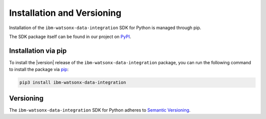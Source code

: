 Installation and Versioning
===========================
.. _installation:

Installation of the ``ibm-watsonx-data-integration`` SDK for Python is managed through pip.

The SDK package itself can be found in our project on `PyPI <https://pypi.org/project/ibm-watsonx-data-integration>`_.


Installation via pip
~~~~~~~~~~~~~~~~~~~~

To install the |version| release of the ``ibm-watsonx-data-integration`` package, you can run the following command to install the package via `pip`_:

.. code-block:: console

    pip3 install ibm-watsonx-data-integration

.. _pip: https://pip.pypa.io


Versioning
~~~~~~~~~~

The ``ibm-watsonx-data-integration`` SDK for Python adheres to `Semantic Versioning <https://semver.org/>`_.
